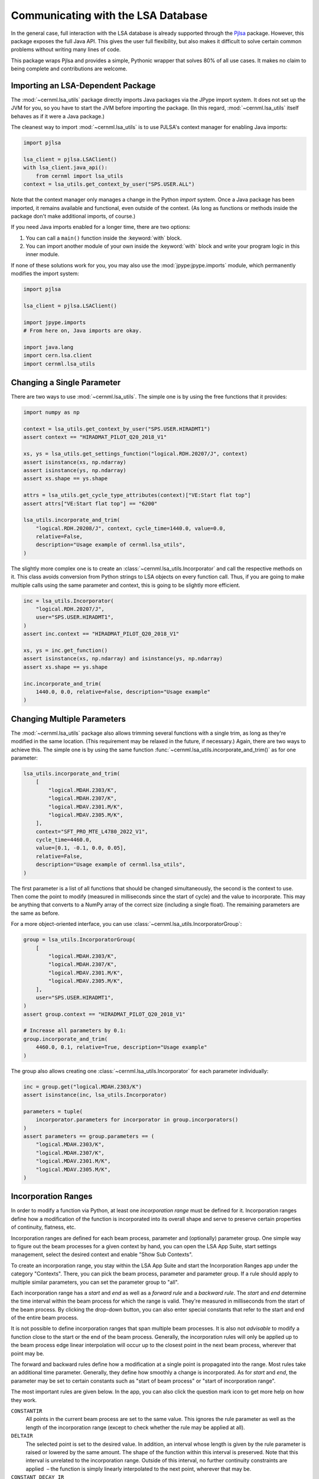 Communicating with the LSA Database
===================================

In the general case, full interaction with the LSA database is already
supported through the `Pjlsa`_ package. However, this package exposes the full
Java API. This gives the user full flexibility, but also makes it difficult to
solve certain common problems without writing many lines of code.

.. _pjlsa: https://gitlab.cern.ch/scripting-tools/pjlsa/

This package wraps Pjlsa and provides a simple, Pythonic wrapper that solves
80% of all use cases. It makes no claim to being complete and contributions are
welcome.

Importing an LSA-Dependent Package
----------------------------------

The :mod:`~cernml.lsa_utils` package directly imports Java packages via the
JPype import system. It does not set up the JVM for you, so you have to start
the JVM before importing the package. (In this regard, :mod:`~cernml.lsa_utils`
itself behaves as if it were a Java package.)

The cleanest way to import :mod:`~cernml.lsa_utils` is to use PJLSA's context
manager for enabling Java imports:

.. code-block:: python

    import pjlsa

    lsa_client = pjlsa.LSAClient()
    with lsa_client.java_api():
        from cernml import lsa_utils
    context = lsa_utils.get_context_by_user("SPS.USER.ALL")

Note that the context manager only manages a change in the Python *import*
system. Once a Java package has been imported, it remains available and
functional, even outside of the context. (As long as functions or methods
inside the package don't make additional imports, of course.)

If you need Java imports enabled for a longer time, there are two options:

1. You can call a ``main()`` function inside the :keyword:`with` block.
2. You can import another module of your own inside the :keyword:`with` block
   and write your program logic in this inner module.

If none of these solutions work for you, you may also use the
:mod:`jpype:jpype.imports` module, which permanently modifies the import
system:

.. code-block:: python

    import pjlsa

    lsa_client = pjlsa.LSAClient()

    import jpype.imports
    # From here on, Java imports are okay.

    import java.lang
    import cern.lsa.client
    import cernml.lsa_utils

Changing a Single Parameter
---------------------------

There are two ways to use :mod:`~cernml.lsa_utils`. The simple one is by using
the free functions that it provides:

.. code-block:: python

    import numpy as np

    context = lsa_utils.get_context_by_user("SPS.USER.HIRADMT1")
    assert context == "HIRADMAT_PILOT_Q20_2018_V1"

    xs, ys = lsa_utils.get_settings_function("logical.RDH.20207/J", context)
    assert isinstance(xs, np.ndarray)
    assert isinstance(ys, np.ndarray)
    assert xs.shape == ys.shape

    attrs = lsa_utils.get_cycle_type_attributes(context)["VE:Start flat top"]
    assert attrs["VE:Start flat top"] == "6200"

    lsa_utils.incorporate_and_trim(
        "logical.RDH.20208/J", context, cycle_time=1440.0, value=0.0,
        relative=False,
        description="Usage example of cernml.lsa_utils",
    )

The slightly more complex one is to create an
:class:`~cernml.lsa_utils.Incorporator` and call the respective methods on it.
This class avoids conversion from Python strings to LSA objects on every
function call. Thus, if you are going to make multiple calls using the same
parameter and context, this is going to be slightly more efficient.

.. code-block:: python

    inc = lsa_utils.Incorporator(
        "logical.RDH.20207/J",
        user="SPS.USER.HIRADMT1",
    )
    assert inc.context == "HIRADMAT_PILOT_Q20_2018_V1"

    xs, ys = inc.get_function()
    assert isinstance(xs, np.ndarray) and isinstance(ys, np.ndarray)
    assert xs.shape == ys.shape

    inc.incorporate_and_trim(
        1440.0, 0.0, relative=False, description="Usage example"
    )

Changing Multiple Parameters
----------------------------

The :mod:`~cernml.lsa_utils` package also allows trimming several functions
with a single trim, as long as they're modified in the same location. (This
requirement may be relaxed in the future, if necessary.) Again, there are two
ways to achieve this. The simple one is by using the same function
:func:`~cernml.lsa_utils.incorporate_and_trim()` as for one parameter:

.. code-block:: python

    lsa_utils.incorporate_and_trim(
        [
            "logical.MDAH.2303/K",
            "logical.MDAH.2307/K",
            "logical.MDAV.2301.M/K",
            "logical.MDAV.2305.M/K",
        ],
        context="SFT_PRO_MTE_L4780_2022_V1",
        cycle_time=4460.0,
        value=[0.1, -0.1, 0.0, 0.05],
        relative=False,
        description="Usage example of cernml.lsa_utils",
    )

The first parameter is a list of all functions that should be changed
simultaneously, the second is the context to use. Then come the point to modify
(measured in milliseconds since the start of cycle) and the value to
incorporate. This may be anything that converts to a NumPy array of the correct
size (including a single float). The remaining parameters are the same as
before.

For a more object-oriented interface, you can use
:class:`~cernml.lsa_utils.IncorporatorGroup`:

.. code-block:: python

    group = lsa_utils.IncorporatorGroup(
        [
            "logical.MDAH.2303/K",
            "logical.MDAH.2307/K",
            "logical.MDAV.2301.M/K",
            "logical.MDAV.2305.M/K",
        ],
        user="SPS.USER.HIRADMT1",
    )
    assert group.context == "HIRADMAT_PILOT_Q20_2018_V1"

    # Increase all parameters by 0.1:
    group.incorporate_and_trim(
        4460.0, 0.1, relative=True, description="Usage example"
    )

The group also allows creating one :class:`~cernml.lsa_utils.Incorporator` for
each parameter individually:

.. code-block:: python

    inc = group.get("logical.MDAH.2303/K")
    assert isinstance(inc, lsa_utils.Incorporator)

    parameters = tuple(
        incorporator.parameters for incorporator in group.incorporators()
    )
    assert parameters == group.parameters == (
        "logical.MDAH.2303/K",
        "logical.MDAH.2307/K",
        "logical.MDAV.2301.M/K",
        "logical.MDAV.2305.M/K",
    )

Incorporation Ranges
--------------------

In order to modify a function via Python, at least one *incorporation range*
must be defined for it. Incorporation ranges define how a modification of the
function is incorporated into its overall shape and serve to preserve certain
properties of continuity, flatness, etc.

Incorporation ranges are defined for each beam process, parameter and
(optionally) parameter group. One simple way to figure out the beam processes
for a given context by hand, you can open the LSA App Suite, start settings
management, select the desired context and enable "Show Sub Contexts".

.. image:: incorporation-settings.png
    :alt: Screenshot of the LSA App Suite settings management.

To create an incorporation range, you stay within the LSA App Suite and start
the Incorporation Ranges app under the category "Contexts". There, you can pick
the beam process, parameter and parameter group. If a rule should apply to
multiple similar parameters, you can set the parameter group to "all".

.. image:: incorporation-rules.png
    :alt: Screenshot of the LSA App Suite incorporation ranges manager.

Each incorporation range has a *start* and *end* as well as a *forward rule*
and a *backward rule*. The *start* and *end* determine the time interval within
the beam process for which the range is valid. They're measured in milliseconds
from the start of the beam process. By clicking the drop-down button, you can
also enter special constants that refer to the start and end of the entire beam
process.

It is not possible to define incorporation ranges that span multiple beam
processes. It is also not *advisable* to modify a function close to the start
or the end of the beam process. Generally, the incorporation rules will only be
applied up to the beam process edge linear interpolation will occur up to the
closest point in the next beam process, wherever that point may be.

The forward and backward rules define how a modification at a single point is
propagated into the range. Most rules take an additional time parameter.
Generally, they define how smoothly a change is incorporated. As for *start*
and *end*, the parameter may be set to certain constants such as "start of beam
process" or "start of incorporation range".

The most important rules are given below. In the app, you can also click the
question mark icon to get more help on how they work.

``CONSTANTIR``
    All points in the current beam process are set to the same value. This
    ignores the rule parameter as well as the length of the incorporation range
    (except to check whether the rule may be applied at all).

``DELTAIR``
    The selected point is set to the desired value. In addition, an interval
    whose length is given by the rule parameter is raised or lowered by the
    same amount. The shape of the function within this interval is preserved.
    Note that this interval is unrelated to the incorporation range. Outside of
    this interval, no further continuity constraints are applied  – the
    function is simply linearly interpolated to the next point, wherever that
    may be.

``CONSTANT_DECAY_IR``
    The selected point is set to the desired value. In the interval whose
    length is given by the rule parameter, the delta that was necessary to
    achieve this change is linearly decreased to zero. The shape of the
    function within this interval is honored.

``TRIANGLEIR``
    The selected point is set to the desired value. The function is linearly
    interpolated over an interval whose length is given by the rule parameter.
    The function is flattened over the given interval. This is the main
    difference between this rule and ``CONSTANT_DECAY_IR``.

Note that the incorporation range has no effect on how these rules behave; it
only determines the time interval for which they are valid. For example, you
can declare an incorporation range from 400 to 700 ms where both rules are
``CONSTANT_DECAY_IR`` with a parameter of 40 ms. In this case:

1. Incorporating a change at 400 ms will modify the function in the interval
   from 360 to 440 ms by linearly decreasing the delta to zero.
2. Incorporating a change at 600 ms will modify the interval from 560 to 640
   ms. This does not overlap with the previous change, but uses the same rule
   and leads to the same triangular shape.
3. Incorporating a change at 650 ms will overlap with cause an overlap with the
   previous interval. This will honor the previously falling slop, but add its
   own changes on top.
4. An attempt to incorporate a change at 710 ms will fail, as it is outside of
   the incorporation range.

.. image:: incorporation-result.png
   :alt: Result of the above incorporations into a constant function.
